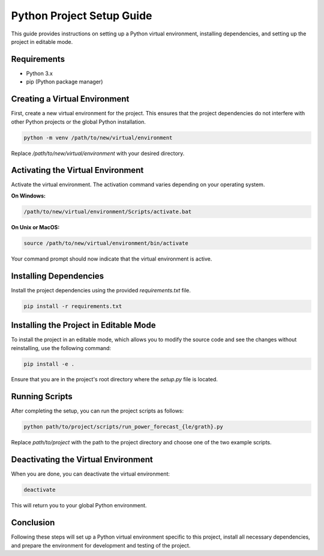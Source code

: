 =============================
Python Project Setup Guide
=============================

This guide provides instructions on setting up a Python virtual environment, installing dependencies, and setting up the project in editable mode.

Requirements
-------------

- Python 3.x
- pip (Python package manager)

Creating a Virtual Environment
------------------------------

First, create a new virtual environment for the project. This ensures that the project dependencies do not interfere with other Python projects or the global Python installation.

.. code-block:: bash

    python -m venv /path/to/new/virtual/environment

Replace `/path/to/new/virtual/environment` with your desired directory.

Activating the Virtual Environment
----------------------------------

Activate the virtual environment. The activation command varies depending on your operating system.

**On Windows:**

.. code-block:: bash

    /path/to/new/virtual/environment/Scripts/activate.bat

**On Unix or MacOS:**

.. code-block:: bash

    source /path/to/new/virtual/environment/bin/activate

Your command prompt should now indicate that the virtual environment is active.

Installing Dependencies
-----------------------

Install the project dependencies using the provided `requirements.txt` file.

.. code-block:: bash

    pip install -r requirements.txt

Installing the Project in Editable Mode
---------------------------------------

To install the project in an editable mode, which allows you to modify the source code and see the changes without reinstalling, use the following command:

.. code-block:: bash

    pip install -e .

Ensure that you are in the project's root directory where the `setup.py` file is located.

Running Scripts
---------------

After completing the setup, you can run the project scripts as follows:

.. code-block:: bash

    python path/to/project/scripts/run_power_forecast_{le/grath}.py

Replace `path/to/project` with the path to the project directory and choose one of the two example scripts.

Deactivating the Virtual Environment
------------------------------------

When you are done, you can deactivate the virtual environment:

.. code-block:: bash

    deactivate

This will return you to your global Python environment.

Conclusion
----------

Following these steps will set up a Python virtual environment specific to this project, install all necessary dependencies, and prepare the environment for development and testing of the project.
